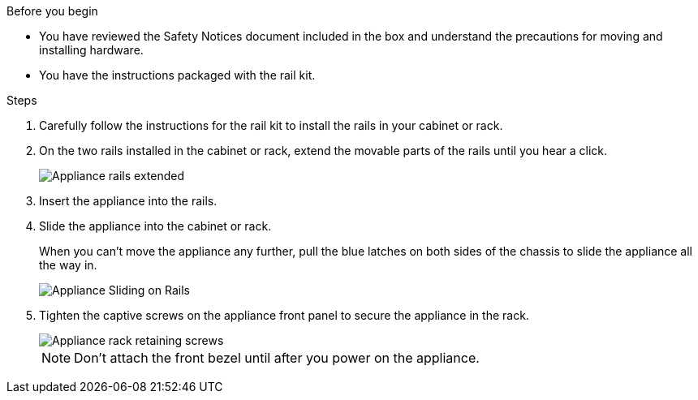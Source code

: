 // Install appliance SGF6112, SG110, SG1100
// Intro in referencing topic

.Before you begin

* You have reviewed the Safety Notices document included in the box and understand the precautions for moving and installing hardware.
* You have the instructions packaged with the rail kit.

.Steps

. Carefully follow the instructions for the rail kit to install the rails in your cabinet or rack.
. On the two rails installed in the cabinet or rack, extend the movable parts of the rails until you hear a click.
+
image::../media/rails_extended_out.gif[Appliance rails extended]

. Insert the appliance into the rails.
. Slide the appliance into the cabinet or rack.
+
When you can't move the appliance any further, pull the blue latches on both sides of the chassis to slide the appliance all the way in.
+
image::../media/sg6000_cn_rails_blue_button.gif[Appliance Sliding on Rails]

. Tighten the captive screws on the appliance front panel to secure the appliance in the rack.
+
image::../media/sg6060_rack_retaining_screws.png[Appliance rack retaining screws]

+
NOTE: Don't attach the front bezel until after you power on the appliance.
